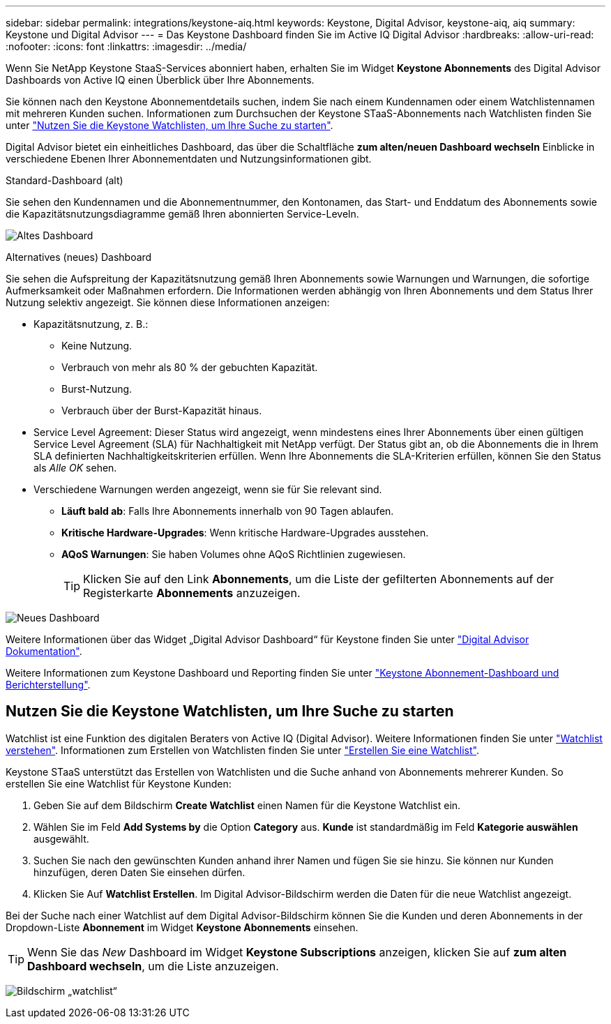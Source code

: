 ---
sidebar: sidebar 
permalink: integrations/keystone-aiq.html 
keywords: Keystone, Digital Advisor, keystone-aiq, aiq 
summary: Keystone und Digital Advisor 
---
= Das Keystone Dashboard finden Sie im Active IQ Digital Advisor
:hardbreaks:
:allow-uri-read: 
:nofooter: 
:icons: font
:linkattrs: 
:imagesdir: ../media/


[role="lead"]
Wenn Sie NetApp Keystone StaaS-Services abonniert haben, erhalten Sie im Widget *Keystone Abonnements* des Digital Advisor Dashboards von Active IQ einen Überblick über Ihre Abonnements.

Sie können nach den Keystone Abonnementdetails suchen, indem Sie nach einem Kundennamen oder einem Watchlistennamen mit mehreren Kunden suchen. Informationen zum Durchsuchen der Keystone STaaS-Abonnements nach Watchlisten finden Sie unter link:../integrations/keystone-aiq.html#search-by-using-keystone-watchlists["Nutzen Sie die Keystone Watchlisten, um Ihre Suche zu starten"].

Digital Advisor bietet ein einheitliches Dashboard, das über die Schaltfläche *zum alten/neuen Dashboard wechseln* Einblicke in verschiedene Ebenen Ihrer Abonnementdaten und Nutzungsinformationen gibt.

.Standard-Dashboard (alt)
Sie sehen den Kundennamen und die Abonnementnummer, den Kontonamen, das Start- und Enddatum des Abonnements sowie die Kapazitätsnutzungsdiagramme gemäß Ihren abonnierten Service-Leveln.

image:old-db.png["Altes Dashboard"]

.Alternatives (neues) Dashboard
Sie sehen die Aufspreitung der Kapazitätsnutzung gemäß Ihren Abonnements sowie Warnungen und Warnungen, die sofortige Aufmerksamkeit oder Maßnahmen erfordern. Die Informationen werden abhängig von Ihren Abonnements und dem Status Ihrer Nutzung selektiv angezeigt. Sie können diese Informationen anzeigen:

* Kapazitätsnutzung, z. B.:
+
** Keine Nutzung.
** Verbrauch von mehr als 80 % der gebuchten Kapazität.
** Burst-Nutzung.
** Verbrauch über der Burst-Kapazität hinaus.


* Service Level Agreement: Dieser Status wird angezeigt, wenn mindestens eines Ihrer Abonnements über einen gültigen Service Level Agreement (SLA) für Nachhaltigkeit mit NetApp verfügt. Der Status gibt an, ob die Abonnements die in Ihrem SLA definierten Nachhaltigkeitskriterien erfüllen. Wenn Ihre Abonnements die SLA-Kriterien erfüllen, können Sie den Status als _Alle OK_ sehen.
* Verschiedene Warnungen werden angezeigt, wenn sie für Sie relevant sind.
+
** *Läuft bald ab*: Falls Ihre Abonnements innerhalb von 90 Tagen ablaufen.
** *Kritische Hardware-Upgrades*: Wenn kritische Hardware-Upgrades ausstehen.
** *AQoS Warnungen*: Sie haben Volumes ohne AQoS Richtlinien zugewiesen.
+

TIP: Klicken Sie auf den Link *Abonnements*, um die Liste der gefilterten Abonnements auf der Registerkarte *Abonnements* anzuzeigen.





image:new-db.png["Neues Dashboard"]

Weitere Informationen über das Widget „Digital Advisor Dashboard“ für Keystone finden Sie unter https://docs.netapp.com/us-en/active-iq/view_keystone_capacity_utilization.html["Digital Advisor Dokumentation"^].

Weitere Informationen zum Keystone Dashboard und Reporting finden Sie unter link:../integrations/aiq-keystone-details.html["Keystone Abonnement-Dashboard und Berichterstellung"].



== Nutzen Sie die Keystone Watchlisten, um Ihre Suche zu starten

Watchlist ist eine Funktion des digitalen Beraters von Active IQ (Digital Advisor). Weitere Informationen finden Sie unter https://docs.netapp.com/us-en/active-iq/concept_overview_dashboard.html["Watchlist verstehen"^]. Informationen zum Erstellen von Watchlisten finden Sie unter https://docs.netapp.com/us-en/active-iq/task_add_watchlist.html["Erstellen Sie eine Watchlist"^].

Keystone STaaS unterstützt das Erstellen von Watchlisten und die Suche anhand von Abonnements mehrerer Kunden. So erstellen Sie eine Watchlist für Keystone Kunden:

. Geben Sie auf dem Bildschirm *Create Watchlist* einen Namen für die Keystone Watchlist ein.
. Wählen Sie im Feld *Add Systems by* die Option *Category* aus. *Kunde* ist standardmäßig im Feld *Kategorie auswählen* ausgewählt.
. Suchen Sie nach den gewünschten Kunden anhand ihrer Namen und fügen Sie sie hinzu. Sie können nur Kunden hinzufügen, deren Daten Sie einsehen dürfen.
. Klicken Sie Auf *Watchlist Erstellen*. Im Digital Advisor-Bildschirm werden die Daten für die neue Watchlist angezeigt.


Bei der Suche nach einer Watchlist auf dem Digital Advisor-Bildschirm können Sie die Kunden und deren Abonnements in der Dropdown-Liste *Abonnement* im Widget *Keystone Abonnements* einsehen.


TIP: Wenn Sie das _New_ Dashboard im Widget *Keystone Subscriptions* anzeigen, klicken Sie auf *zum alten Dashboard wechseln*, um die Liste anzuzeigen.

image:watchlist.png["Bildschirm „watchlist“"]
